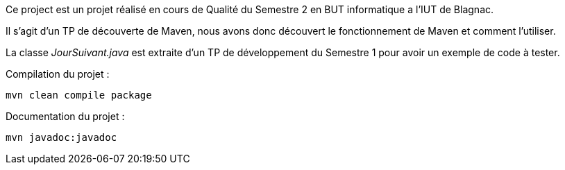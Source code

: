 Ce project est un projet réalisé en cours de Qualité du Semestre 2 en BUT informatique a l’IUT de Blagnac.

Il s’agit d’un TP de découverte de Maven, nous avons donc découvert le fonctionnement de Maven et comment l’utiliser.

La classe __JourSuivant.java__ est extraite d’un TP de développement du Semestre 1 pour avoir un exemple de code à tester.

Compilation du projet :
[source, bash]
----
mvn clean compile package
----

Documentation du projet :
[source, bash]
----
mvn javadoc:javadoc
----
